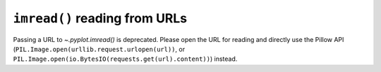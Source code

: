 ``imread()`` reading from URLs
~~~~~~~~~~~~~~~~~~~~~~~~~~~~~~

Passing a URL to `~.pyplot.imread()` is deprecated. Please open the URL for
reading and directly use the Pillow API
(``PIL.Image.open(urllib.request.urlopen(url))``, or
``PIL.Image.open(io.BytesIO(requests.get(url).content))``) instead.
